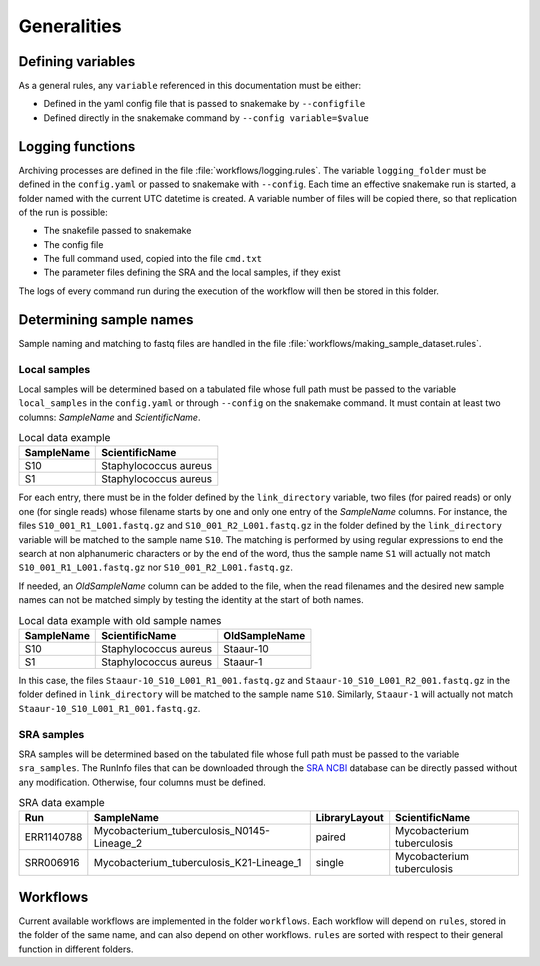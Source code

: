 .. general_processes
   
============
Generalities
============

------------------
Defining variables
------------------


As a general rules, any ``variable`` referenced in this documentation must be either:

* Defined in the yaml config file that is passed to snakemake by ``--configfile``
* Defined directly in the snakemake command by ``--config variable=$value``


-----------------
Logging functions
-----------------

Archiving processes are defined in the file :file:`workflows/logging.rules`. The variable ``logging_folder`` must be defined in the ``config.yaml`` or passed to snakemake with ``--config``. Each time an effective snakemake run is started, a folder named with the current UTC datetime is created. A variable number of files will be copied there, so that replication of the run is possible:

* The snakefile passed to snakemake
* The config file
* The full command used, copied into the file ``cmd.txt``
* The parameter files defining the SRA and the local samples, if they exist
 
The logs of every command run during the execution of the workflow will then be stored in this folder.
  
------------------------
Determining sample names
------------------------

Sample naming and matching to fastq files are handled in the file :file:`workflows/making_sample_dataset.rules`.


Local samples
-------------

Local samples will be determined based on a tabulated file whose full path must be passed to the variable ``local_samples`` in the ``config.yaml`` or through ``--config`` on the snakemake command. It must contain at least two columns: `SampleName` and `ScientificName`.

.. csv-table:: Local data example
   :header: "SampleName", "ScientificName"
   
   "S10","Staphylococcus aureus"
   "S1","Staphylococcus aureus"


For each entry, there must be in the folder defined by the ``link_directory`` variable, two files (for paired reads) or only one (for single reads) whose filename starts by one and only one entry of the `SampleName` columns. For instance, the files ``S10_001_R1_L001.fastq.gz`` and ``S10_001_R2_L001.fastq.gz`` in the folder defined by the ``link_directory`` variable will be matched to the sample name ``S10``. The matching is performed by using regular expressions to end the search at non alphanumeric characters or by the end of the word, thus the sample name ``S1`` will actually not match ``S10_001_R1_L001.fastq.gz`` nor ``S10_001_R2_L001.fastq.gz``.

If needed, an `OldSampleName` column can be added to the file, when the read filenames and the desired new sample names can not be matched simply by testing the identity at the start of both names. 

.. csv-table:: Local data example with old sample names
   :header: "SampleName", "ScientificName", "OldSampleName"
   
   "S10","Staphylococcus aureus","Staaur-10"
   "S1","Staphylococcus aureus","Staaur-1"	
      
In this case, the files ``Staaur-10_S10_L001_R1_001.fastq.gz`` and ``Staaur-10_S10_L001_R2_001.fastq.gz`` in the folder defined in ``link_directory`` will be matched to the sample name ``S10``. Similarly, ``Staaur-1`` will actually not match ``Staaur-10_S10_L001_R1_001.fastq.gz``.

   
SRA samples
-----------

SRA samples will be determined based on the tabulated file whose full path must be passed to the variable ``sra_samples``. The RunInfo files that can be downloaded through the `SRA NCBI <https://www.ncbi.nlm.nih.gov/sra/>`_ database can be directly passed without any modification. Otherwise, four columns must be defined.

.. csv-table:: SRA data example
   :header: "Run","SampleName", "LibraryLayout", "ScientificName"
	 
   "ERR1140788","Mycobacterium_tuberculosis_N0145-Lineage_2","paired","Mycobacterium tuberculosis"
   "SRR006916","Mycobacterium_tuberculosis_K21-Lineage_1","single","Mycobacterium tuberculosis"

.. _workflows:

---------
Workflows
---------

Current available workflows are implemented in the folder ``workflows``. Each workflow will depend on ``rules``, stored in the folder of the same name, and can also depend on other workflows. ``rules`` are sorted with respect to their general function in different folders.
